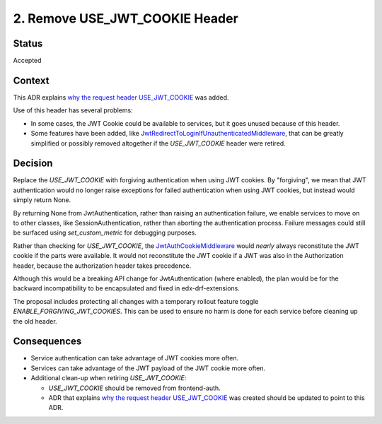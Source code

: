 2. Remove USE_JWT_COOKIE Header
===============================

Status
------

Accepted

Context
-------

This ADR explains `why the request header USE_JWT_COOKIE`_ was added.

Use of this header has several problems:

* In some cases, the JWT Cookie could be available to services, but it goes unused because of this header.
* Some features have been added, like `JwtRedirectToLoginIfUnauthenticatedMiddleware`_, that can be greatly simplified or possibly removed altogether if the `USE_JWT_COOKIE` header were retired.

.. _JwtRedirectToLoginIfUnauthenticatedMiddleware: https://github.com/edx/edx-drf-extensions/blob/270cf521a72b506d7df595c4c479c7ca232b4bec/edx_rest_framework_extensions/auth/jwt/middleware.py#L87

Decision
--------

Replace the `USE_JWT_COOKIE` with forgiving authentication when using JWT cookies. By "forgiving", we mean that JWT authentication would no longer raise exceptions for failed authentication when using JWT cookies, but instead would simply return None.

By returning None from JwtAuthentication, rather than raising an authentication failure, we enable services to move on to other classes, like SessionAuthentication, rather than aborting the authentication process. Failure messages could still be surfaced using `set_custom_metric` for debugging purposes.

Rather than checking for `USE_JWT_COOKIE`, the `JwtAuthCookieMiddleware`_ would *nearly* always reconstitute the JWT cookie if the parts were available. It would not reconstitute the JWT cookie if a JWT was also in the Authorization header, because the authorization header takes precedence.

Although this would be a breaking API change for JwtAuthentication (where enabled), the plan would be for the backward incompatibility to be encapsulated and fixed in edx-drf-extensions.

The proposal includes protecting all changes with a temporary rollout feature toggle `ENABLE_FORGIVING_JWT_COOKIES`. This can be used to ensure no harm is done for each service before cleaning up the old header.

.. _JwtAuthCookieMiddleware: https://github.com/edx/edx-drf-extensions/blob/270cf521a72b506d7df595c4c479c7ca232b4bec/edx_rest_framework_extensions/auth/jwt/middleware.py#L164

Consequences
------------

* Service authentication can take advantage of JWT cookies more often.
* Services can take advantage of the JWT payload of the JWT cookie more often.
* Additional clean-up when retiring `USE_JWT_COOKIE`:

  * `USE_JWT_COOKIE` should be removed from frontend-auth.
  * ADR that explains `why the request header USE_JWT_COOKIE`_ was created should be updated to point to this ADR.

.. _why the request header USE_JWT_COOKIE: https://github.com/edx/edx-platform/blob/master/openedx/core/djangoapps/oauth_dispatch/docs/decisions/0009-jwt-in-session-cookie.rst#login---cookie---api
